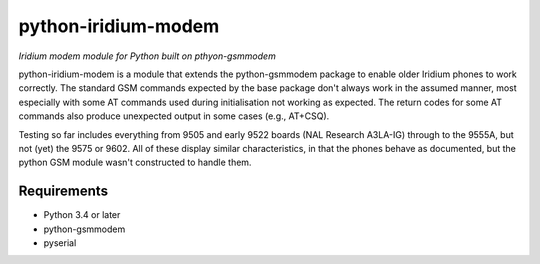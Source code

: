 python-iridium-modem 
====================
*Iridium modem module for Python built on pthyon-gsmmodem*

python-iridium-modem is a module that extends the python-gsmmodem package
to enable older Iridium phones to work correctly. The standard GSM commands
expected by the base package don't always work in the assumed manner, most
especially with some AT commands used during initialisation not working as
expected. The return codes for some AT commands also produce unexpected
output in some cases (e.g., AT+CSQ). 

Testing so far includes everything from 9505 and early 9522 boards (NAL 
Research A3LA-IG) through to the 9555A, but not (yet) the 9575 or 9602.
All of these display similar characteristics, in that the phones behave as 
documented, but the python GSM module wasn't constructed to handle them.

Requirements
------------

- Python 3.4 or later
- python-gsmmodem
- pyserial
